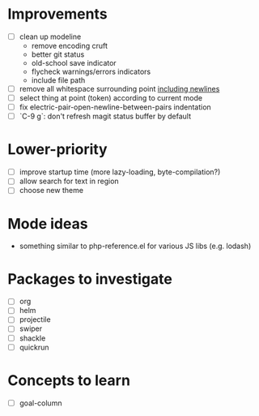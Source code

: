 * Improvements

- [ ] clean up modeline
  - remove encoding cruft
  - better git status
  - old-school save indicator
  - flycheck warnings/errors indicators
  - include file path
- [ ] remove all whitespace surrounding point _including newlines_
- [ ] select thing at point (token) according to current mode
- [ ] fix electric-pair-open-newline-between-pairs indentation
- [ ] `C-9 g`: don't refresh magit status buffer by default

* Lower-priority

- [ ] improve startup time (more lazy-loading, byte-compilation?)
- [ ] allow search for text in region
- [ ] choose new theme

* Mode ideas

- something similar to php-reference.el for various JS libs (e.g. lodash)

* Packages to investigate

- [ ] org
- [ ] helm
- [ ] projectile
- [ ] swiper
- [ ] shackle
- [ ] quickrun

* Concepts to learn

- [ ] goal-column


